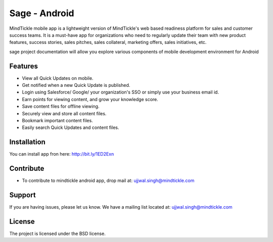 Sage - Android
========

MindTickle mobile app is a lightweight version of MindTickle's web based readiness platform 
for sales and customer success teams. It is a must-have app for organizations who need to 
regularly update their team with new product features, success stories, sales pitches, 
sales collateral, marketing offers, sales initiatives, etc.

sage project documentation will allow you explore various components of mobile development 
environment for Android

Features
--------

• View all Quick Updates on mobile.
• Get notified when a new Quick Update is published.
• Login using Salesforce/ Google/ your organization's SSO or simply use your business email id.
• Earn points for viewing content, and grow your knowledge score.
• Save content files for offline viewing.
• Securely view and store all content files.
• Bookmark important content files.
• Easily search Quick Updates and content files.

Installation
------------

You can install app fron here: http://bit.ly/1ED2Exn

Contribute
----------

- To contribute to mindtickle android app, drop mail at: ujjwal.singh@mindtickle.com

Support
-------

If you are having issues, please let us know.
We have a mailing list located at: ujjwal.singh@mindtickle.com

License
-------

The project is licensed under the BSD license.
